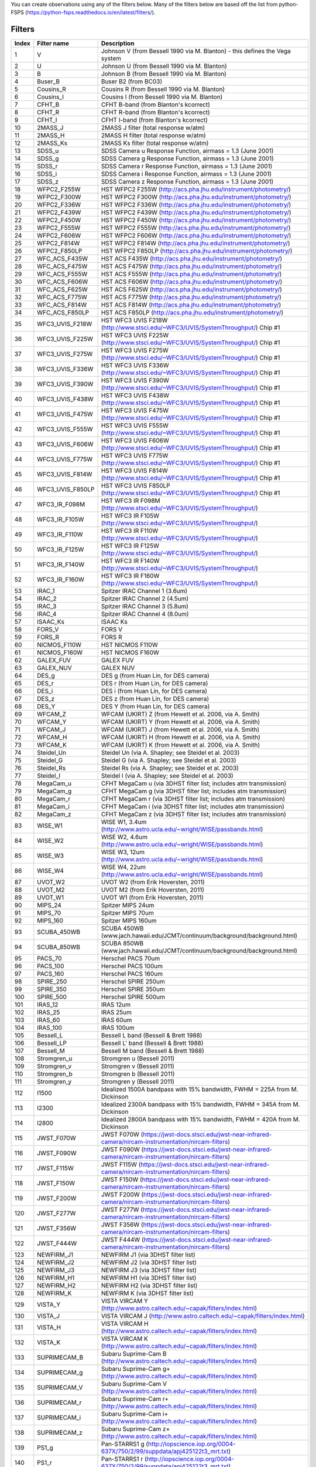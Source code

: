 

| You can create observations using any of the filters below. Many of the filters below are based off the list from python-FSPS (https://python-fsps.readthedocs.io/en/latest/filters/). 


.. _filters:

Filters
============

.. list-table::
   :widths: 5 10 25
   :header-rows: 1

   * - Index
     - Filter name
     - Description
   * - 1
     - V
     - Johnson V (from Bessell 1990 via M. Blanton) - this defines the Vega system
   * - 2
     - U
     - Johnson U (from Bessell 1990 via M. Blanton)
   * - 3
     - B
     - Johnson B (from Bessell 1990 via M. Blanton)
   * - 4
     - Buser_B
     - Buser B2 (from BC03)
   * - 5
     - Cousins_R
     - Cousins R (from Bessell 1990 via M. Blanton)
   * - 6
     - Cousins_I
     - Cousins I (from Bessell 1990 via M. Blanton)
   * - 7
     - CFHT_B
     - CFHT B-band (from Blanton's kcorrect)
   * - 8
     - CFHT_R
     - CFHT R-band (from Blanton's kcorrect)
   * - 9
     - CFHT_I
     - CFHT I-band (from Blanton's kcorrect)
   * - 10
     - 2MASS_J
     - 2MASS J filter (total response w/atm)
   * - 11
     - 2MASS_H
     - 2MASS H filter (total response w/atm)
   * - 12
     - 2MASS_Ks
     - 2MASS Ks filter (total response w/atm)
   * - 13
     - SDSS_u
     - SDSS Camera u Response Function, airmass = 1.3 (June 2001)
   * - 14
     - SDSS_g
     - SDSS Camera g Response Function, airmass = 1.3 (June 2001)
   * - 15
     - SDSS_r
     - SDSS Camera r Response Function, airmass = 1.3 (June 2001)
   * - 16
     - SDSS_i
     - SDSS Camera i Response Function, airmass = 1.3 (June 2001)
   * - 17
     - SDSS_z
     - SDSS Camera z Response Function, airmass = 1.3 (June 2001)
   * - 18
     - WFPC2_F255W
     - HST WFPC2 F255W (http://acs.pha.jhu.edu/instrument/photometry/)
   * - 19
     - WFPC2_F300W
     - HST WFPC2 F300W (http://acs.pha.jhu.edu/instrument/photometry/)
   * - 20
     - WFPC2_F336W
     - HST WFPC2 F336W (http://acs.pha.jhu.edu/instrument/photometry/)
   * - 21
     - WFPC2_F439W
     - HST WFPC2 F439W (http://acs.pha.jhu.edu/instrument/photometry/)
   * - 22
     - WFPC2_F450W
     - HST WFPC2 F450W (http://acs.pha.jhu.edu/instrument/photometry/)
   * - 23
     - WFPC2_F555W
     - HST WFPC2 F555W (http://acs.pha.jhu.edu/instrument/photometry/)
   * - 24
     - WFPC2_F606W
     - HST WFPC2 F606W (http://acs.pha.jhu.edu/instrument/photometry/)
   * - 25
     - WFPC2_F814W
     - HST WFPC2 F814W (http://acs.pha.jhu.edu/instrument/photometry/)
   * - 26
     - WFPC2_F850LP
     - HST WFPC2 F850LP (http://acs.pha.jhu.edu/instrument/photometry/)
   * - 27
     - WFC_ACS_F435W
     - HST ACS F435W  (http://acs.pha.jhu.edu/instrument/photometry/)
   * - 28
     - WFC_ACS_F475W
     - HST ACS F475W  (http://acs.pha.jhu.edu/instrument/photometry/)
   * - 29
     - WFC_ACS_F555W
     - HST ACS F555W (http://acs.pha.jhu.edu/instrument/photometry/)
   * - 30
     - WFC_ACS_F606W
     - HST ACS F606W  (http://acs.pha.jhu.edu/instrument/photometry/)
   * - 31
     - WFC_ACS_F625W
     - HST ACS F625W  (http://acs.pha.jhu.edu/instrument/photometry/)
   * - 32
     - WFC_ACS_F775W
     - HST ACS F775W  (http://acs.pha.jhu.edu/instrument/photometry/)
   * - 33
     - WFC_ACS_F814W
     - HST ACS F814W  (http://acs.pha.jhu.edu/instrument/photometry/)
   * - 34
     - WFC_ACS_F850LP
     - HST ACS F850LP  (http://acs.pha.jhu.edu/instrument/photometry/)
   * - 35
     - WFC3_UVIS_F218W
     - HST WFC3 UVIS F218W (http://www.stsci.edu/~WFC3/UVIS/SystemThroughput/) Chip #1
   * - 36
     - WFC3_UVIS_F225W
     - HST WFC3 UVIS F225W (http://www.stsci.edu/~WFC3/UVIS/SystemThroughput/) Chip #1
   * - 37
     - WFC3_UVIS_F275W
     - HST WFC3 UVIS F275W (http://www.stsci.edu/~WFC3/UVIS/SystemThroughput/) Chip #1
   * - 38
     - WFC3_UVIS_F336W
     - HST WFC3 UVIS F336W (http://www.stsci.edu/~WFC3/UVIS/SystemThroughput/) Chip #1
   * - 39
     - WFC3_UVIS_F390W
     - HST WFC3 UVIS F390W (http://www.stsci.edu/~WFC3/UVIS/SystemThroughput/) Chip #1
   * - 40
     - WFC3_UVIS_F438W
     - HST WFC3 UVIS F438W (http://www.stsci.edu/~WFC3/UVIS/SystemThroughput/) Chip #1
   * - 41
     - WFC3_UVIS_F475W
     - HST WFC3 UVIS F475W (http://www.stsci.edu/~WFC3/UVIS/SystemThroughput/) Chip #1
   * - 42
     - WFC3_UVIS_F555W
     - HST WFC3 UVIS F555W (http://www.stsci.edu/~WFC3/UVIS/SystemThroughput/) Chip #1
   * - 43
     - WFC3_UVIS_F606W
     - HST WFC3 UVIS F606W (http://www.stsci.edu/~WFC3/UVIS/SystemThroughput/) Chip #1
   * - 44
     - WFC3_UVIS_F775W
     - HST WFC3 UVIS F775W (http://www.stsci.edu/~WFC3/UVIS/SystemThroughput/) Chip #1
   * - 45
     - WFC3_UVIS_F814W
     - HST WFC3 UVIS F814W (http://www.stsci.edu/~WFC3/UVIS/SystemThroughput/) Chip #1
   * - 46
     - WFC3_UVIS_F850LP
     - HST WFC3 UVIS F850LP (http://www.stsci.edu/~WFC3/UVIS/SystemThroughput/) Chip #1
   * - 47
     - WFC3_IR_F098M
     - HST WFC3 IR F098M (http://www.stsci.edu/~WFC3/UVIS/SystemThroughput/)
   * - 48
     - WFC3_IR_F105W
     - HST WFC3 IR F105W (http://www.stsci.edu/~WFC3/UVIS/SystemThroughput/)
   * - 49
     - WFC3_IR_F110W
     - HST WFC3 IR F110W (http://www.stsci.edu/~WFC3/UVIS/SystemThroughput/)
   * - 50
     - WFC3_IR_F125W
     - HST WFC3 IR F125W (http://www.stsci.edu/~WFC3/UVIS/SystemThroughput/)
   * - 51
     - WFC3_IR_F140W
     - HST WFC3 IR F140W (http://www.stsci.edu/~WFC3/UVIS/SystemThroughput/)
   * - 52
     - WFC3_IR_F160W
     - HST WFC3 IR F160W (http://www.stsci.edu/~WFC3/UVIS/SystemThroughput/)
   * - 53
     - IRAC_1
     - Spitzer IRAC Channel 1 (3.6um)
   * - 54
     - IRAC_2
     - Spitzer IRAC Channel 2 (4.5um)
   * - 55
     - IRAC_3
     - Spitzer IRAC Channel 3 (5.8um)
   * - 56
     - IRAC_4
     - Spitzer IRAC Channel 4 (8.0um)
   * - 57
     - ISAAC_Ks
     - ISAAC Ks
   * - 58
     - FORS_V
     - FORS V
   * - 59
     - FORS_R
     - FORS R
   * - 60
     - NICMOS_F110W
     - HST NICMOS F110W
   * - 61
     - NICMOS_F160W
     - HST NICMOS F160W
   * - 62
     - GALEX_FUV
     - GALEX FUV
   * - 63
     - GALEX_NUV
     - GALEX NUV
   * - 64
     - DES_g
     - DES g  (from Huan Lin, for DES camera)
   * - 65
     - DES_r
     - DES r  (from Huan Lin, for DES camera)
   * - 66
     - DES_i
     - DES i  (from Huan Lin, for DES camera)
   * - 67
     - DES_z
     - DES z  (from Huan Lin, for DES camera)
   * - 68
     - DES_Y
     - DES Y  (from Huan Lin, for DES camera)
   * - 69
     - WFCAM_Z
     - WFCAM (UKIRT) Z  (from Hewett et al. 2006, via A. Smith)
   * - 70
     - WFCAM_Y
     - WFCAM (UKIRT) Y  (from Hewett et al. 2006, via A. Smith)
   * - 71
     - WFCAM_J
     - WFCAM (UKIRT) J  (from Hewett et al. 2006, via A. Smith)
   * - 72
     - WFCAM_H
     - WFCAM (UKIRT) H  (from Hewett et al. 2006, via A. Smith)
   * - 73
     - WFCAM_K
     - WFCAM (UKIRT) K  (from Hewett et al. 2006, via A. Smith)
   * - 74
     - Steidel_Un
     - Steidel Un (via A. Shapley; see Steidel et al. 2003)
   * - 75
     - Steidel_G
     - Steidel G  (via A. Shapley; see Steidel et al. 2003)
   * - 76
     - Steidel_Rs
     - Steidel Rs (via A. Shapley; see Steidel et al. 2003)
   * - 77
     - Steidel_I
     - Steidel I  (via A. Shapley; see Steidel et al. 2003)
   * - 78
     - MegaCam_u
     - CFHT MegaCam u (via 3DHST filter list; includes atm transmission)
   * - 79
     - MegaCam_g
     - CFHT MegaCam g (via 3DHST filter list; includes atm transmission)
   * - 80
     - MegaCam_r
     - CFHT MegaCam r (via 3DHST filter list; includes atm transmission)
   * - 81
     - MegaCam_i
     - CFHT MegaCam i (via 3DHST filter list; includes atm transmission)
   * - 82
     - MegaCam_z
     - CFHT MegaCam z (via 3DHST filter list; includes atm transmission)
   * - 83
     - WISE_W1
     - WISE W1, 3.4um (http://www.astro.ucla.edu/~wright/WISE/passbands.html)
   * - 84
     - WISE_W2
     - WISE W2, 4.6um (http://www.astro.ucla.edu/~wright/WISE/passbands.html)
   * - 85
     - WISE_W3
     - WISE W3, 12um (http://www.astro.ucla.edu/~wright/WISE/passbands.html)
   * - 86
     - WISE_W4
     - WISE W4, 22um (http://www.astro.ucla.edu/~wright/WISE/passbands.html)
   * - 87
     - UVOT_W2
     - UVOT W2 (from Erik Hoversten, 2011)
   * - 88
     - UVOT_M2
     - UVOT M2 (from Erik Hoversten, 2011)
   * - 89
     - UVOT_W1
     - UVOT W1 (from Erik Hoversten, 2011)
   * - 90
     - MIPS_24
     - Spitzer MIPS 24um
   * - 91
     - MIPS_70
     - Spitzer MIPS 70um
   * - 92
     - MIPS_160
     - Spitzer MIPS 160um
   * - 93
     - SCUBA_450WB
     - SCUBA 450WB (www.jach.hawaii.edu/JCMT/continuum/background/background.html)
   * - 94
     - SCUBA_850WB
     - SCUBA 850WB (www.jach.hawaii.edu/JCMT/continuum/background/background.html)
   * - 95
     - PACS_70
     - Herschel PACS   70um
   * - 96
     - PACS_100
     - Herschel PACS  100um
   * - 97
     - PACS_160
     - Herschel PACS  160um
   * - 98
     - SPIRE_250
     - Herschel SPIRE 250um
   * - 99
     - SPIRE_350
     - Herschel SPIRE 350um
   * - 100
     - SPIRE_500
     - Herschel SPIRE 500um
   * - 101
     - IRAS_12
     - IRAS 12um
   * - 102
     - IRAS_25
     - IRAS 25um
   * - 103
     - IRAS_60
     - IRAS 60um
   * - 104
     - IRAS_100
     - IRAS 100um
   * - 105
     - Bessell_L
     - Bessell L band  (Bessell & Brett 1988)
   * - 106
     - Bessell_LP
     - Bessell L' band (Bessell & Brett 1988)
   * - 107
     - Bessell_M
     - Bessell M band  (Bessell & Brett 1988)
   * - 108
     - Stromgren_u
     - Stromgren u (Bessell 2011)
   * - 109
     - Stromgren_v
     - Stromgren v (Bessell 2011)
   * - 110
     - Stromgren_b
     - Stromgren b (Bessell 2011)
   * - 111
     - Stromgren_y
     - Stromgren y (Bessell 2011)
   * - 112
     - I1500
     - Idealized 1500A bandpass with 15% bandwidth, FWHM = 225A from M. Dickinson
   * - 113
     - I2300
     - Idealized 2300A bandpass with 15% bandwidth, FWHM = 345A from M. Dickinson
   * - 114
     - I2800
     - Idealized 2800A bandpass with 15% bandwidth, FWHM = 420A from M. Dickinson
   * - 115
     - JWST_F070W
     - JWST F070W (https://jwst-docs.stsci.edu/jwst-near-infrared-camera/nircam-instrumentation/nircam-filters)
   * - 116
     - JWST_F090W
     - JWST F090W (https://jwst-docs.stsci.edu/jwst-near-infrared-camera/nircam-instrumentation/nircam-filters)
   * - 117
     - JWST_F115W
     - JWST F115W (https://jwst-docs.stsci.edu/jwst-near-infrared-camera/nircam-instrumentation/nircam-filters)
   * - 118
     - JWST_F150W
     - JWST F150W (https://jwst-docs.stsci.edu/jwst-near-infrared-camera/nircam-instrumentation/nircam-filters)
   * - 119
     - JWST_F200W
     - JWST F200W (https://jwst-docs.stsci.edu/jwst-near-infrared-camera/nircam-instrumentation/nircam-filters)
   * - 120
     - JWST_F277W
     - JWST F277W (https://jwst-docs.stsci.edu/jwst-near-infrared-camera/nircam-instrumentation/nircam-filters)
   * - 121
     - JWST_F356W
     - JWST F356W (https://jwst-docs.stsci.edu/jwst-near-infrared-camera/nircam-instrumentation/nircam-filters)
   * - 122
     - JWST_F444W
     - JWST F444W (https://jwst-docs.stsci.edu/jwst-near-infrared-camera/nircam-instrumentation/nircam-filters)
   * - 123
     - NEWFIRM_J1
     - NEWFIRM J1 (via 3DHST filter list)
   * - 124
     - NEWFIRM_J2
     - NEWFIRM J2 (via 3DHST filter list)
   * - 125
     - NEWFIRM_J3
     - NEWFIRM J3 (via 3DHST filter list)
   * - 126
     - NEWFIRM_H1
     - NEWFIRM H1 (via 3DHST filter list)
   * - 127
     - NEWFIRM_H2
     - NEWFIRM H2 (via 3DHST filter list)
   * - 128
     - NEWFIRM_K
     - NEWFIRM K  (via 3DHST filter list)
   * - 129
     - VISTA_Y
     - VISTA VIRCAM Y (http://www.astro.caltech.edu/~capak/filters/index.html)
   * - 130
     - VISTA_J
     - VISTA VIRCAM J (http://www.astro.caltech.edu/~capak/filters/index.html)
   * - 131
     - VISTA_H
     - VISTA VIRCAM H (http://www.astro.caltech.edu/~capak/filters/index.html)
   * - 132
     - VISTA_K
     - VISTA VIRCAM K (http://www.astro.caltech.edu/~capak/filters/index.html)
   * - 133
     - SUPRIMECAM_B
     - Subaru Suprime-Cam B (http://www.astro.caltech.edu/~capak/filters/index.html)
   * - 134
     - SUPRIMECAM_g
     - Subaru Suprime-Cam g+ (http://www.astro.caltech.edu/~capak/filters/index.html)
   * - 135
     - SUPRIMECAM_V
     - Subaru Suprime-Cam V (http://www.astro.caltech.edu/~capak/filters/index.html)
   * - 136
     - SUPRIMECAM_r
     - Subaru Suprime-Cam r+ (http://www.astro.caltech.edu/~capak/filters/index.html)
   * - 137
     - SUPRIMECAM_i
     - Subaru Suprime-Cam i+ (http://www.astro.caltech.edu/~capak/filters/index.html)
   * - 138
     - SUPRIMECAM_z
     - Subaru Suprime-Cam z+ (http://www.astro.caltech.edu/~capak/filters/index.html)
   * - 139
     - PS1_g
     - Pan-STARRS1 g (http://iopscience.iop.org/0004-637X/750/2/99/suppdata/apj425122t3_mrt.txt)
   * - 140
     - PS1_r
     - Pan-STARRS1 r (http://iopscience.iop.org/0004-637X/750/2/99/suppdata/apj425122t3_mrt.txt)
   * - 141
     - PS1_i
     - Pan-STARRS1 i (http://iopscience.iop.org/0004-637X/750/2/99/suppdata/apj425122t3_mrt.txt)
   * - 142
     - PS1_z
     - Pan-STARRS1 z (http://iopscience.iop.org/0004-637X/750/2/99/suppdata/apj425122t3_mrt.txt)
   * - 143
     - PS1_y
     - Pan-STARRS1 y (http://iopscience.iop.org/0004-637X/750/2/99/suppdata/apj425122t3_mrt.txt)
   * - 144
     - LSST_u
     - LSST u (version 1.5 https://github.com/lsst/throughputs/tree/master/baseline via SVO)
   * - 145
     - LSST_g
     - LSST g (version 1.5 https://github.com/lsst/throughputs/tree/master/baseline via SVO)
   * - 146
     - LSST_r
     - LSST r (version 1.5 https://github.com/lsst/throughputs/tree/master/baseline via SVO)
   * - 147
     - LSST_i
     - LSST i (version 1.5 https://github.com/lsst/throughputs/tree/master/baseline via SVO)
   * - 148
     - LSST_z
     - LSST z (version 1.5 https://github.com/lsst/throughputs/tree/master/baseline via SVO)
   * - 149
     - LSST_y
     - LSST y (version 1.5 https://github.com/lsst/throughputs/tree/master/baseline via SVO)
   * - 150
     - Euclid_VIS
     - Euclid VIS (Master Euclid mission database via SVO)
   * - 151
     - Euclid_Y
     - Euclid Y (Master Euclid mission database via SVO)
   * - 152
     - Euclid_J
     - Euclid J (Master Euclid mission database via SVO)
   * - 153
     - Euclid_H
     - Euclid H (Master Euclid mission database via SVO)
   * - 154
     - Roman_F062
     - Roman F062 (https://roman.gsfc.nasa.gov/science/Roman_Reference_Information.html via SVO)
   * - 155
     - Roman_F087
     - Roman F087 (https://roman.gsfc.nasa.gov/science/Roman_Reference_Information.html via SVO)
   * - 156
     - Roman_F106
     - Roman F106 (https://roman.gsfc.nasa.gov/science/Roman_Reference_Information.html via SVO)
   * - 157
     - Roman_F129
     - Roman F129 (https://roman.gsfc.nasa.gov/science/Roman_Reference_Information.html via SVO)
   * - 158
     - Roman_F158
     - Roman F158 (https://roman.gsfc.nasa.gov/science/Roman_Reference_Information.html via SVO)
   * - 159
     - Roman_F184
     - Roman F184 (https://roman.gsfc.nasa.gov/science/Roman_Reference_Information.html via SVO)
   * - 160
     - CSST_nuv
     - Chinese Space Station Telescope nuv 
   * - 161
     - CSST_g
     - Chinese Space Station Telescope g 
   * - 162
     - CSST_i
     - Chinese Space Station Telescope i 
   * - 163
     - CSST_r
     - Chinese Space Station Telescope r 
   * - 164
     - CSST_u
     - Chinese Space Station Telescope u 
   * - 165
     - CSST_y
     - Chinese Space Station Telescope y 
   * - 166
     - CSST_z
     - Chinese Space Station Telescope z 
  